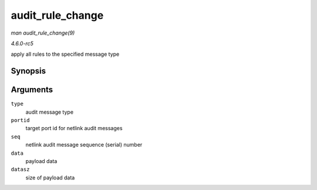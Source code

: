 .. -*- coding: utf-8; mode: rst -*-

.. _API-audit-rule-change:

=================
audit_rule_change
=================

*man audit_rule_change(9)*

*4.6.0-rc5*

apply all rules to the specified message type


Synopsis
========

.. c:function:: int audit_rule_change( int type, __u32 portid, int seq, void * data, size_t datasz )

Arguments
=========

``type``
    audit message type

``portid``
    target port id for netlink audit messages

``seq``
    netlink audit message sequence (serial) number

``data``
    payload data

``datasz``
    size of payload data


.. ------------------------------------------------------------------------------
.. This file was automatically converted from DocBook-XML with the dbxml
.. library (https://github.com/return42/sphkerneldoc). The origin XML comes
.. from the linux kernel, refer to:
..
.. * https://github.com/torvalds/linux/tree/master/Documentation/DocBook
.. ------------------------------------------------------------------------------
